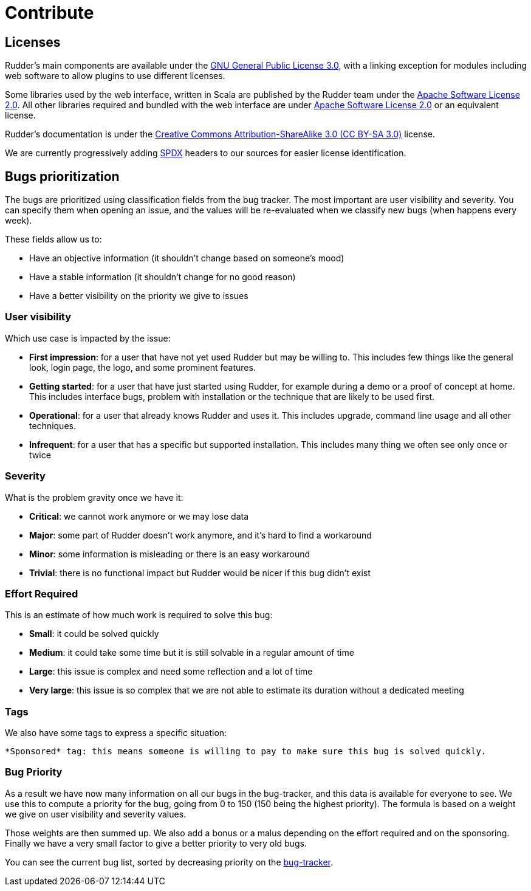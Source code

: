= Contribute

== Licenses

Rudder’s main components are available under the http://www.gnu.org/licenses/gpl-3.0.en.html[GNU General Public License 3.0], with a linking exception for modules including web software to allow plugins to use different licenses.

Some libraries used by the web interface, written in Scala are published by the Rudder team under the http://www.apache.org/licenses/LICENSE-2.0[Apache Software License 2.0]. All other libraries required and bundled with the web interface are under http://www.apache.org/licenses/LICENSE-2.0[Apache Software License 2.0] or an equivalent license.

Rudder’s documentation is under the http://creativecommons.org/licenses/by-sa/3.0/[Creative Commons Attribution-ShareAlike 3.0 (CC BY-SA 3.0)] license.

We are currently progressively adding https://spdx.dev[SPDX] headers to our sources for easier license identification.

== Bugs prioritization

The bugs are prioritized using classification fields from the bug tracker. The most important are user visibility and severity. You can specify them when opening an issue, and the values will be re-evaluated when we classify new bugs (when happens every week).

These fields allow us to:

* Have an objective information (it shouldn't change based on someone’s mood)
* Have a stable information (it shouldn't change for no good reason)
* Have a better visibility on the priority we give to issues

=== User visibility

Which use case is impacted by the issue:

* *First impression*: for a user that have not yet used Rudder but may be willing to. This includes few things like the general look, login page, the logo, and some prominent features.
* *Getting started*: for a user that have just started using Rudder, for example during a demo or a proof of concept at home. This includes interface bugs, problem with installation or the technique that are likely to be used first.
* *Operational*: for a user that already knows Rudder and uses it. This includes upgrade, command line usage and all other techniques.
* *Infrequent*: for a user that has a specific but supported installation. This includes many thing we often see only once or twice

=== Severity

What is the problem gravity once we have it:

* *Critical*: we cannot work anymore or we may lose data
* *Major*: some part of Rudder doesn't work anymore, and it’s hard to find a workaround
* *Minor*: some information is misleading or there is an easy workaround
* *Trivial*: there is no functional impact but Rudder would be nicer if this bug didn’t exist

=== Effort Required

This is an estimate of how much work is required to solve this bug:

* *Small*: it could be solved quickly
* *Medium*: it could take some time but it is still solvable in a regular amount of time
* *Large*: this issue is complex and need some reflection and a lot of time
* *Very large*: this issue is so complex that we are not able to estimate its duration without a dedicated meeting

=== Tags

We also have some tags to express a specific situation:

    *Sponsored* tag: this means someone is willing to pay to make sure this bug is solved quickly.

=== Bug Priority

As a result we have now many information on all our bugs in the bug-tracker, and this data is available for everyone to see. We use this to compute a priority for the bug, going from 0 to 150 (150 being the highest priority). The formula is based on a weight we give on user visibility and severity values.

Those weights are then summed up. We also add a bonus or a malus depending on the effort required and on the sponsoring. Finally we have a very small factor to give a better priority to very old bugs.

You can see the current bug list, sorted by decreasing priority on the https://issues.rudder.io/projects/rudder/issues?query_id=49[bug-tracker].
